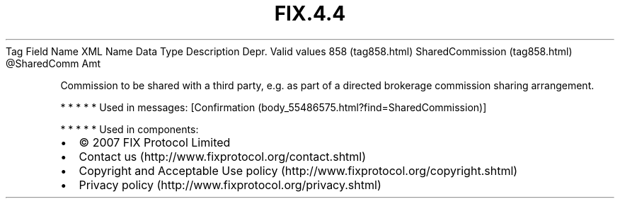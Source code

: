 .TH FIX.4.4 "" "" "Tag #858"
Tag
Field Name
XML Name
Data Type
Description
Depr.
Valid values
858 (tag858.html)
SharedCommission (tag858.html)
\@SharedComm
Amt
.PP
Commission to be shared with a third party, e.g. as part of a
directed brokerage commission sharing arrangement.
.PP
   *   *   *   *   *
Used in messages:
[Confirmation (body_55486575.html?find=SharedCommission)]
.PP
   *   *   *   *   *
Used in components:

.PD 0
.P
.PD

.PP
.PP
.IP \[bu] 2
© 2007 FIX Protocol Limited
.IP \[bu] 2
Contact us (http://www.fixprotocol.org/contact.shtml)
.IP \[bu] 2
Copyright and Acceptable Use policy (http://www.fixprotocol.org/copyright.shtml)
.IP \[bu] 2
Privacy policy (http://www.fixprotocol.org/privacy.shtml)
